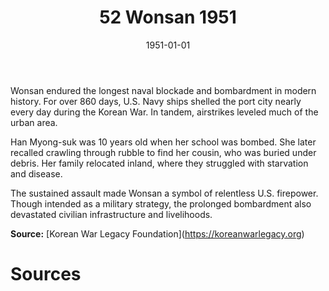 #+TITLE: 52 Wonsan 1951
#+DATE: 1951-01-01
#+HUGO_BASE_DIR: ../../
#+HUGO_SECTION: essays
#+HUGO_TAGS: civilian
#+EXPORT_FILE_NAME: 07-52-Wonsan-1951.org
#+HUGO_CUSTOM_FRONT_MATTER: :location "Wonsan, 1951" :year "1951"


Wonsan endured the longest naval blockade and bombardment in modern history. For over 860 days, U.S. Navy ships shelled the port city nearly every day during the Korean War. In tandem, airstrikes leveled much of the urban area.

Han Myong-suk was 10 years old when her school was bombed. She later recalled crawling through rubble to find her cousin, who was buried under debris. Her family relocated inland, where they struggled with starvation and disease.

The sustained assault made Wonsan a symbol of relentless U.S. firepower. Though intended as a military strategy, the prolonged bombardment also devastated civilian infrastructure and livelihoods.

**Source:** [Korean War Legacy Foundation](https://koreanwarlegacy.org)

* Sources
:PROPERTIES:
:EXPORT_EXCLUDE: t
:END:
